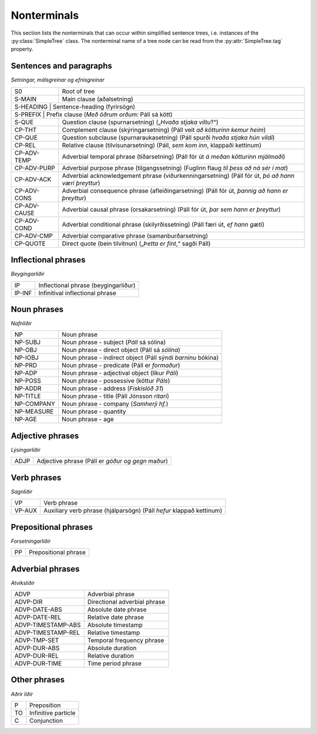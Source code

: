 .. _nonterminals:

Nonterminals
============

This section lists the nonterminals that can occur within simplified
sentence trees, i.e. instances of the :py:class:`SimpleTree` class.
The nonterminal name of a tree node can be read from the
:py:attr:`SimpleTree.tag` property.

Sentences and paragraphs
------------------------

*Setningar, málsgreinar og efnisgreinar*

+--------------+----------------------------------------------------------+
| S0           | Root of tree                                             |
+--------------+----------------------------------------------------------+
| S-MAIN       | Main clause (aðalsetning)                                |
+--------------+----------------------------------------------------------+
| S-HEADING    | Sentence-heading (fyrirsögn)                             |
+------------+------------------------------------------------------------+
| S-PREFIX     | Prefix clause (*Með öðrum orðum:* Páll sá kött)          |
+--------------+----------------------------------------------------------+
| S-QUE        | Question clause (spurnarsetning)                         |
|              | („*Hvaða stjaka viltu*?“)                                |
+--------------+----------------------------------------------------------+
| CP-THT       | Complement clause (skýringarsetning)                     |
|              | (Páll veit *að kötturinn kemur heim*)                    |
+--------------+----------------------------------------------------------+
| CP-QUE       | Question subclause (spurnaraukasetning)                  |
|              | (Páll spurði *hvaða stjaka hún vildi*)                   |
+--------------+----------------------------------------------------------+
| CP-REL       | Relative clause (tilvísunarsetning)                      |
|              | (Páll, *sem kom inn*, klappaði kettinum)                 |
+--------------+----------------------------------------------------------+
| CP-ADV-TEMP  | Adverbial temporal phrase (tíðarsetning)                 |
|              | (Páll fór út *á meðan kötturinn mjálmaði*)               |
+--------------+----------------------------------------------------------+
| CP-ADV-PURP  | Adverbial purpose phrase (tilgangssetning)               |
|              | (Fuglinn flaug *til þess að ná sér í mat*)               |
+--------------+----------------------------------------------------------+
| CP-ADV-ACK   | Adverbial acknowledgement phrase (viðurkenningarsetning) |
|              | (Páll fór út, *þó að hann væri þreyttur*)                |
+--------------+----------------------------------------------------------+
| CP-ADV-CONS  | Adverbial consequence phrase (afleiðingarsetning)        |
|              | (Páll fór út, *þannig að hann er þreyttur*)              |
+--------------+----------------------------------------------------------+
| CP-ADV-CAUSE | Adverbial causal phrase (orsakarsetning)                 |
|              | (Páll fór út, *þar sem hann er þreyttur*)                |
+--------------+----------------------------------------------------------+
| CP-ADV-COND  | Adverbial conditional phrase (skilyrðissetning)          |
|              | (Páll færi út, *ef hann gæti*)                           |
+--------------+----------------------------------------------------------+
| CP-ADV-CMP   | Adverbial comparative phrase (samanburðarsetning)        |
+--------------+----------------------------------------------------------+
| CP-QUOTE     | Direct quote (bein tilvitnun)                            |
|              | („*Þetta er fínt*,“ sagði Páll)                          |
+--------------+----------------------------------------------------------+


Inflectional phrases
-----------------

*Beygingarliðir*

+------------+---------------------------------------------------+
| IP         | Inflectional phrase (beygingarliður)              |
+------------+---------------------------------------------------+
| IP-INF     | Infinitival inflectional phrase                   |
+------------+---------------------------------------------------+


Noun phrases
------------

*Nafnliðir*

+------------+---------------------------------------------------+
| NP         | Noun phrase                                       |
+------------+---------------------------------------------------+
| NP-SUBJ    | Noun phrase - subject (*Páll* sá sólina)          |
+------------+---------------------------------------------------+
| NP-OBJ     | Noun phrase - direct object (Páll sá *sólina*)    |
+------------+---------------------------------------------------+
| NP-IOBJ    | Noun phrase - indirect object                     |
|            | (Páll sýndi *barninu* bókina)                     |
+------------+---------------------------------------------------+
| NP-PRD     | Noun phrase - predicate (Páll er *formaður*)      |
+------------+---------------------------------------------------+
| NP-ADP     | Noun phrase - adjectival object (líkur *Páli*)    |
+------------+---------------------------------------------------+
| NP-POSS    | Noun phrase - possessive (köttur *Páls*)          |
+------------+---------------------------------------------------+
| NP-ADDR    | Noun phrase - address (*Fiskislóð 31*)            |
+------------+---------------------------------------------------+
| NP-TITLE   | Noun phrase - title (Páll Jónsson *ritari*)       |
+------------+---------------------------------------------------+
| NP-COMPANY | Noun phrase - company (*Samherji hf.*)            |
+------------+---------------------------------------------------+
| NP-MEASURE | Noun phrase - quantity                            |
+------------+---------------------------------------------------+
| NP-AGE     | Noun phrase - age                                 |
+------------+---------------------------------------------------+


Adjective phrases
-----------------

*Lýsingarliðir*

+------------+---------------------------------------------------+
| ADJP       | Adjective phrase (Páll er *góður og gegn* maður)  |
+------------+---------------------------------------------------+

Verb phrases
------------

*Sagnliðir*

+------------+---------------------------------------------------+
| VP         | Verb phrase                                       |
+------------+---------------------------------------------------+
| VP-AUX     | Auxiliary verb phrase (hjálparsögn)               |
|            | (Páll *hefur* klappað kettinum)                   |
+------------+---------------------------------------------------+

Prepositional phrases
---------------------

*Forsetningarliðir*

+------------+---------------------------------------------------+
| PP         | Prepositional phrase                              |
+------------+---------------------------------------------------+

Adverbial phrases
-----------------

*Atviksliðir*

+--------------------+-------------------------------------------+
| ADVP               | Adverbial phrase                          |
+--------------------+-------------------------------------------+
| ADVP-DIR           | Directional adverbial phrase              |
+--------------------+-------------------------------------------+
| ADVP-DATE-ABS      | Absolute date phrase                      |
+--------------------+-------------------------------------------+
| ADVP-DATE-REL      | Relative date phrase                      |
+--------------------+-------------------------------------------+
| ADVP-TIMESTAMP-ABS | Absolute timestamp                        |
+--------------------+-------------------------------------------+
| ADVP-TIMESTAMP-REL | Relative timestamp                        |
+--------------------+-------------------------------------------+
| ADVP-TMP-SET       | Temporal frequency phrase                 |
+--------------------+-------------------------------------------+
| ADVP-DUR-ABS       | Absolute duration                         |
+--------------------+-------------------------------------------+
| ADVP-DUR-REL       | Relative duration                         |
+--------------------+-------------------------------------------+
| ADVP-DUR-TIME      | Time period phrase                        |
+--------------------+-------------------------------------------+


Other phrases
-------------

*Aðrir liðir*

+--------+---------------------------------------------------+
| P      | Preposition                                       |
+--------+---------------------------------------------------+
| TO     | Infinitive particle                               |
+--------+---------------------------------------------------+
| C      | Conjunction                                       |
+--------+---------------------------------------------------+
